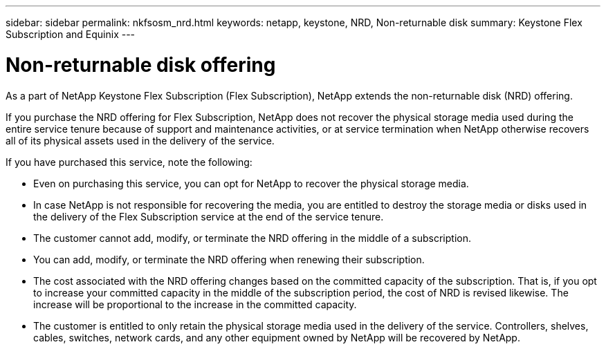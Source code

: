 ---
sidebar: sidebar
permalink: nkfsosm_nrd.html
keywords: netapp, keystone, NRD, Non-returnable disk
summary: Keystone Flex Subscription and Equinix
---

= Non-returnable disk offering
:hardbreaks:
:nofooter:
:icons: font
:linkattrs:
:imagesdir: ./media/

[.lead]
As a part of NetApp Keystone Flex Subscription (Flex Subscription), NetApp extends the non-returnable disk (NRD) offering.

If you purchase the NRD offering for Flex Subscription, NetApp does not recover the physical storage media used during the entire service tenure because of support and maintenance activities, or at service termination when NetApp otherwise recovers all of its physical assets used in the delivery of the service.

If you have purchased this service, note the following:

*	Even on purchasing this service, you can opt for NetApp to recover the physical storage media.
* In case NetApp is not responsible for recovering the media, you are entitled to destroy the storage media or disks used in the delivery of the Flex Subscription service at the end of the service tenure.
*	The customer cannot add, modify, or terminate the NRD offering in the middle of a subscription.
*	You can add, modify, or terminate the NRD offering when renewing their subscription.
* The cost associated with the NRD offering changes based on the committed capacity of the subscription. That is, if you opt to increase your committed capacity in the middle of the subscription period, the cost of NRD is revised likewise. The increase will be proportional to the increase in the committed capacity.
*	The customer is entitled to only retain the physical storage media used in the delivery of the service. Controllers, shelves, cables, switches, network cards, and any other equipment owned by NetApp will be recovered by NetApp.
